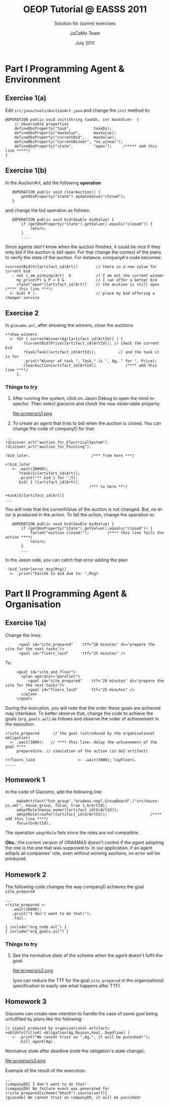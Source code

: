 #+TITLE: OEOP Tutorial @ EASSS 2011 
#+SUBTITLE: Solution for (some) exercises
#+AUTHOR:    JaCaMo Team
#+EMAIL: http://jacamo.sf.net
#+DATE: July 2011
#+TEXT: 
#+LANGUAGE:  en
# +OPTIONS: H:2 num:nil
#+OPTIONS: email:t H:3 toc:4 num:nil \n:nil @:t ::t |:t ^:t -:t f:t *:t <:t
#+OPTIONS: TeX:t LaTeX:nil skip:nil d:nil todo:t pri:nil tags:nil
#+OPTIONS: org-html-html5-fancy:t
#+INFOJS_OPT: view:showall toc:t ltoc:nil ftoc:t mouse:underline
#+EXPORT_SELECT_TAGS: export
#+EXPORT_EXCLUDE_TAGS: noexport
# +STYLE: <link rel="stylesheet" type="text/css" href="../jcm.css" /> (for old version of org-mode)
#+HTML_HEAD: <link rel="stylesheet" type="text/css" href="../jcm.css" />

* Part I Programming Agent & Environment
** Exercise 1(a)
   Edit =src/java/tools/AuctionArt.java= and change the =init= method to:

#+BEGIN_EXAMPLE
    @OPERATION public void init(String taskDs, int maxValue)  {
        // observable properties   
        defineObsProperty("task",          taskDs);
        defineObsProperty("maxValue",      maxValue);
        defineObsProperty("currentBid",    maxValue);
        defineObsProperty("currentWinner", "no_winner");
        defineObsProperty("state",         "open");     /***** add this line *****/
    }
#+END_EXAMPLE

** Exercise 1(b)
   In the AuctionArt, add the following *operation*

:    @OPERATION public void clearAuction() {
:        getObsProperty("state").updateValue("closed");
:    }

   and change the bid operation as follows:
:    @OPERATION public void bid(double bidValue) {
:        if (getObsProperty("state").getValue().equals("closed")) {
:            return;
:        }
:        ....        

   Since agents don't know when the auction finishes, it could be nice
   if they only bid if the auction is still open. For that change the
   context of the plans to verify the state of the auction. For
   instance, companyA's code becomes:

: +currentBid(V)[artifact_id(Art)]        // there is a new value for current bid
:    : not i_am_winning(Art)  &           // I am not the current winner
:      my_price(P) & P < V &              // I can offer a better bid
:      state("open")[artifact_id(Art)]    // the acution is still open /**** this line ****/
:   <- bid( P ).                          // place my bid offering a cheaper service
 
** Exercise 2
   In =giacamo.asl=, after showing the winners, close the auctions:
: +!show_winners     
:   <- for ( currentWinner(Ag)[artifact_id(ArtId)] ) {
:         ?currentBid(Price)[artifact_id(ArtId)]; // check the current bid
:         ?task(Task)[artifact_id(ArtId)];          // and the task it is for
:         .print("Winner of task ", Task," is ", Ag, " for ", Price);
:         clearAuction[artifact_id(ArtId)]             /**** add this line ****/
:      }. 

*** *Things to try*

1) After running the system, click on Jason Debug to open the mind
   inspector. Then select giacomo and check the new observable
   property.

   file:screens/s1.png

2) To create an agent that tries to bid when the auction is
   closed. You can change the code of companyD for that:
#+BEGIN_EXAMPLE
...
!discover_art("auction_for_ElectricalSystem").
!discover_art("auction_for_Painting").

!bid_later.                           /*** from here ***/

+!bid_later
   <- .wait(20000);
      ?task(S)[artifact_id(Art)];
      .print("** bid 1 for ",S);
      bid( 1 )[artifact_id(Art)].
                                     /*** to here ***/
      
+task(S)[artifact_id(Art)]
...
#+END_EXAMPLE

   You will note that the currentValue of the auction is not
   changed. But, no error is produced in the action. To fail the
   action, change the operation to:

:    @OPERATION public void bid(double bidValue) {
:        if (getObsProperty("state").getValue().equals("closed")) {
:            failed("auction closed!");        /**** this line fails the action ****/
:            return;
:        }
:        ...        

   In the Jason side, you can catch that error adding the plan:
: -!bid_later[error_msg(Msg)]
:   <- .print("Failed to bid due to: ",Msg).
   
* Part II Programming Agent & Organisation
** Exercise 1(a)

Change the lines:
:       <goal id="site_prepared"    ttf="20 minutes" ds="prepare the site for the next tasks"/>
:       <goal id="floors_laid"      ttf="25 minutes" />

To:
:      <goal id="site_and_floor">
:        <plan operator="parallel">
:           <goal id="site_prepared"    ttf="20 minutes" ds="prepare the site for the next tasks"/>
:           <goal id="floors_laid"      ttf="25 minutes" />
:        </plan>
:      </goal>

During the execution, you will note that the order these goals are
achieved may interleave. To better observe that, change the code to
achieve the goals (=org_goals.asl=) as follows and observe the order of
achievement in the execution.

: +!site_prepared      // the goal (introduced by the organisational obligation) 
:   <- .wait(3000);   // **** this line: delay the achievement of the goal ****
:      prepareSite. // simulation of the action (in GUI artifact)
:
: +!floors_laid                   <- .wait(3000); layFloors.
: .....

** Homework 1

In the code of Giacomo, add the following line:

:      makeArtifact("hsh_group","ora4mas.nopl.GroupBoard",["src/house-os.xml", house_group, false, true ],GrArtId);
:      adoptRole(house_owner)[artifact_id(GrArtId)];
:      adoptRole(roofer)[artifact_id(GrArtId)];                   /**** add this line ****/
:      focus(GrArtId);

The operation =adoptRole= fails since the roles are not compatible.

*Obs.*: the current version of ORA4MAS doesn't control if the agent
adopting the role is the one that was supposed to. In our application,
if an agent adopts all companies' role, even without winning auctions,
no error will be produced.

** Homework 2

The following code changes the way companyD achieves the goal =site_prepared=

: ...
: +!site_prepared <- 
:    .wait(10000);
:    .print("I don't want to do that!");
:    .fail.
:
: { include("org_code.asl") }
: { include("org_goals.asl") }

*** *Things to try*

1) See the normative state of the scheme when the agent doesn't fulfil the goal:

   file:screens/s2.png

   (you can reduce the TTF for the goal =site_prepared= in the
   organisational specification to easily see what happens after TTF).

** Homework 3

Giacomo can create new intention to handle the case of some goal being
unfulfilled by plans like the following:

: // signal produced by organisational artifacts
: +oblUnfulfilled( obligation(Ag,Reason,Goal, Deadline) )
:    <- .print("We cannot trust on ",Ag,", it will be punished!");
:       .kill_agent(Ag).

Normative state after deadline (note the obligation's state change):

   file:screens/s3.png

Example of the result of the execution:

: ...
: [companyD9] I don't want to do that!
: [companyD9] No failure event was generated for +!site_prepared[scheme("bhsch"),source(self)]
: [giacomo] We cannot trust on companyD9, it will be punished!


